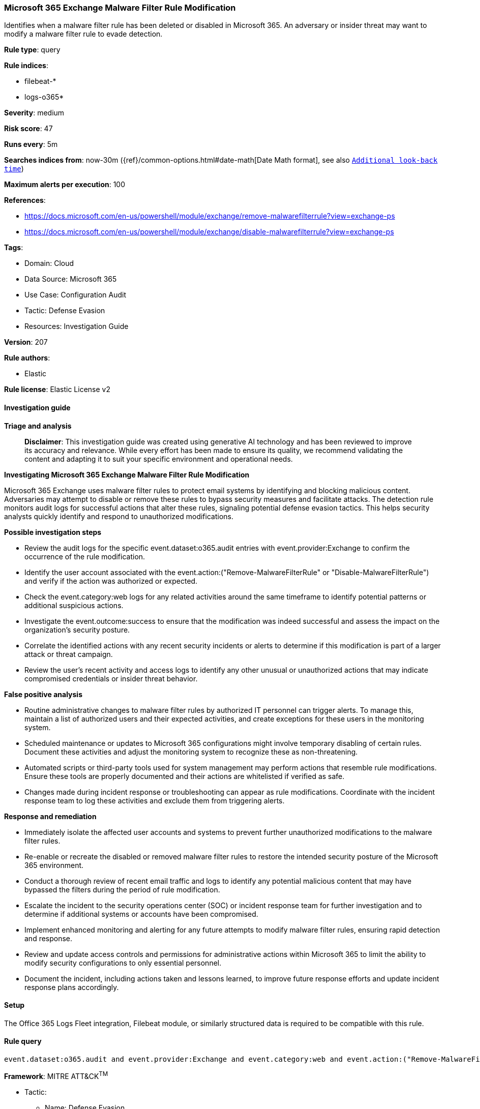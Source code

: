 [[prebuilt-rule-8-14-21-microsoft-365-exchange-malware-filter-rule-modification]]
=== Microsoft 365 Exchange Malware Filter Rule Modification

Identifies when a malware filter rule has been deleted or disabled in Microsoft 365. An adversary or insider threat may want to modify a malware filter rule to evade detection.

*Rule type*: query

*Rule indices*: 

* filebeat-*
* logs-o365*

*Severity*: medium

*Risk score*: 47

*Runs every*: 5m

*Searches indices from*: now-30m ({ref}/common-options.html#date-math[Date Math format], see also <<rule-schedule, `Additional look-back time`>>)

*Maximum alerts per execution*: 100

*References*: 

* https://docs.microsoft.com/en-us/powershell/module/exchange/remove-malwarefilterrule?view=exchange-ps
* https://docs.microsoft.com/en-us/powershell/module/exchange/disable-malwarefilterrule?view=exchange-ps

*Tags*: 

* Domain: Cloud
* Data Source: Microsoft 365
* Use Case: Configuration Audit
* Tactic: Defense Evasion
* Resources: Investigation Guide

*Version*: 207

*Rule authors*: 

* Elastic

*Rule license*: Elastic License v2


==== Investigation guide



*Triage and analysis*


> **Disclaimer**:
> This investigation guide was created using generative AI technology and has been reviewed to improve its accuracy and relevance. While every effort has been made to ensure its quality, we recommend validating the content and adapting it to suit your specific environment and operational needs.


*Investigating Microsoft 365 Exchange Malware Filter Rule Modification*


Microsoft 365 Exchange uses malware filter rules to protect email systems by identifying and blocking malicious content. Adversaries may attempt to disable or remove these rules to bypass security measures and facilitate attacks. The detection rule monitors audit logs for successful actions that alter these rules, signaling potential defense evasion tactics. This helps security analysts quickly identify and respond to unauthorized modifications.


*Possible investigation steps*


- Review the audit logs for the specific event.dataset:o365.audit entries with event.provider:Exchange to confirm the occurrence of the rule modification.
- Identify the user account associated with the event.action:("Remove-MalwareFilterRule" or "Disable-MalwareFilterRule") and verify if the action was authorized or expected.
- Check the event.category:web logs for any related activities around the same timeframe to identify potential patterns or additional suspicious actions.
- Investigate the event.outcome:success to ensure that the modification was indeed successful and assess the impact on the organization's security posture.
- Correlate the identified actions with any recent security incidents or alerts to determine if this modification is part of a larger attack or threat campaign.
- Review the user's recent activity and access logs to identify any other unusual or unauthorized actions that may indicate compromised credentials or insider threat behavior.


*False positive analysis*


- Routine administrative changes to malware filter rules by authorized IT personnel can trigger alerts. To manage this, maintain a list of authorized users and their expected activities, and create exceptions for these users in the monitoring system.
- Scheduled maintenance or updates to Microsoft 365 configurations might involve temporary disabling of certain rules. Document these activities and adjust the monitoring system to recognize these as non-threatening.
- Automated scripts or third-party tools used for system management may perform actions that resemble rule modifications. Ensure these tools are properly documented and their actions are whitelisted if verified as safe.
- Changes made during incident response or troubleshooting can appear as rule modifications. Coordinate with the incident response team to log these activities and exclude them from triggering alerts.


*Response and remediation*


- Immediately isolate the affected user accounts and systems to prevent further unauthorized modifications to the malware filter rules.
- Re-enable or recreate the disabled or removed malware filter rules to restore the intended security posture of the Microsoft 365 environment.
- Conduct a thorough review of recent email traffic and logs to identify any potential malicious content that may have bypassed the filters during the period of rule modification.
- Escalate the incident to the security operations center (SOC) or incident response team for further investigation and to determine if additional systems or accounts have been compromised.
- Implement enhanced monitoring and alerting for any future attempts to modify malware filter rules, ensuring rapid detection and response.
- Review and update access controls and permissions for administrative actions within Microsoft 365 to limit the ability to modify security configurations to only essential personnel.
- Document the incident, including actions taken and lessons learned, to improve future response efforts and update incident response plans accordingly.

==== Setup


The Office 365 Logs Fleet integration, Filebeat module, or similarly structured data is required to be compatible with this rule.

==== Rule query


[source, js]
----------------------------------
event.dataset:o365.audit and event.provider:Exchange and event.category:web and event.action:("Remove-MalwareFilterRule" or "Disable-MalwareFilterRule") and event.outcome:success

----------------------------------

*Framework*: MITRE ATT&CK^TM^

* Tactic:
** Name: Defense Evasion
** ID: TA0005
** Reference URL: https://attack.mitre.org/tactics/TA0005/
* Technique:
** Name: Impair Defenses
** ID: T1562
** Reference URL: https://attack.mitre.org/techniques/T1562/
